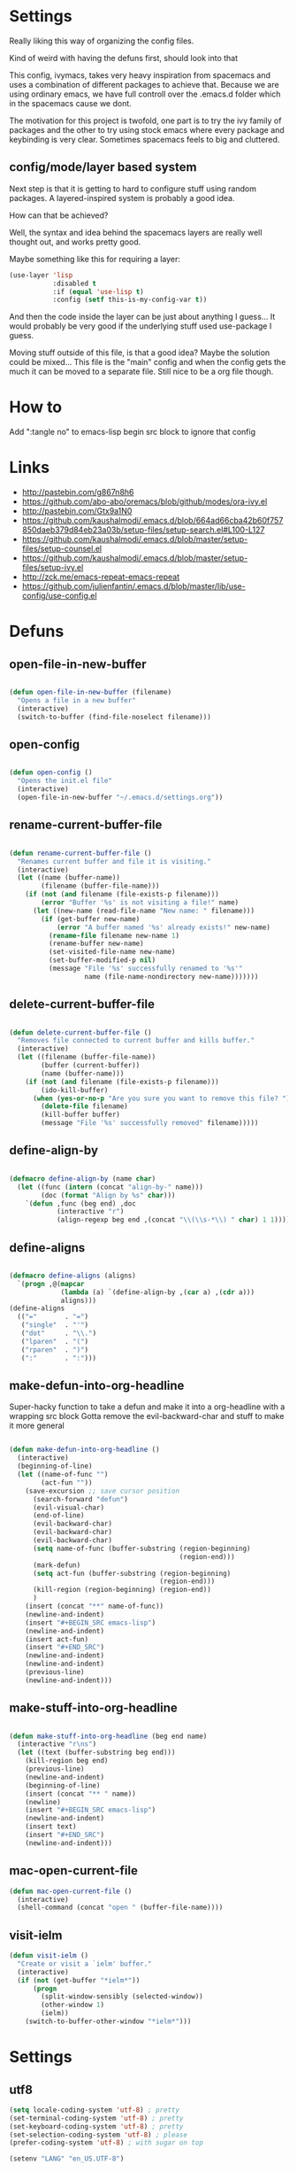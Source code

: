 * Settings
Really liking this way of organizing the config files.
 
Kind of weird with having the defuns first, should look into that

This config, ivymacs, takes very heavy inspiration from spacemacs and uses a combination of different packages to achieve that. Because we are using ordinary emacs, we have full controll over the .emacs.d folder which in the spacemacs cause we dont.  

The motivation for this project is twofold, one part is to try the ivy family of packages and the other to try using stock emacs where every package and keybinding is very clear. Sometimes spacemacs feels to big and cluttered.

** config/mode/layer based system
   Next step is that it is getting to hard to configure stuff using random packages. A layered-inspired system is probably a good idea.

   How can that be achieved?
   
   Well, the syntax and idea behind the spacemacs layers are really well thought out, and works pretty good.
   
   Maybe something like this for requiring a layer:
   #+BEGIN_SRC emacs-lisp :tangle no 
   (use-layer 'lisp
              :disabled t
              :if (equal 'use-lisp t)
              :config (setf this-is-my-config-var t))
   #+END_SRC
   And then the code inside the layer can be just about anything I guess... It would probably be very good if the underlying stuff used use-package I guess.
   
   Moving stuff outside of this file, is that a good idea? Maybe the solution could be mixed... This file is the "main" config and when the config gets the much it can be moved to a separate file. Still nice to be a org file though.


* How to
  Add ":tangle no" to emacs-lisp begin src block to ignore that config

  
* Links
  - http://pastebin.com/g867n8h6
  - https://github.com/abo-abo/oremacs/blob/github/modes/ora-ivy.el
  - http://pastebin.com/Gtx9a1N0
  - https://github.com/kaushalmodi/.emacs.d/blob/664ad66cba42b60f757850daeb379d84eb23a03b/setup-files/setup-search.el#L100-L127
  - https://github.com/kaushalmodi/.emacs.d/blob/master/setup-files/setup-counsel.el
  - https://github.com/kaushalmodi/.emacs.d/blob/master/setup-files/setup-ivy.el
  - http://zck.me/emacs-repeat-emacs-repeat
  - https://github.com/julienfantin/.emacs.d/blob/master/lib/use-config/use-config.el

    
* Defuns
  
** open-file-in-new-buffer
#+BEGIN_SRC emacs-lisp
   
(defun open-file-in-new-buffer (filename)
  "Opens a file in a new buffer"
  (interactive)
  (switch-to-buffer (find-file-noselect filename)))

#+END_SRC

** open-config
#+BEGIN_SRC emacs-lisp
   
(defun open-config ()
  "Opens the init.el file"
  (interactive)
  (open-file-in-new-buffer "~/.emacs.d/settings.org"))

#+END_SRC

** rename-current-buffer-file
#+BEGIN_SRC emacs-lisp
   
(defun rename-current-buffer-file ()
  "Renames current buffer and file it is visiting."
  (interactive)
  (let ((name (buffer-name))
        (filename (buffer-file-name)))
    (if (not (and filename (file-exists-p filename)))
        (error "Buffer '%s' is not visiting a file!" name)
      (let ((new-name (read-file-name "New name: " filename)))
        (if (get-buffer new-name)
            (error "A buffer named '%s' already exists!" new-name)
          (rename-file filename new-name 1)
          (rename-buffer new-name)
          (set-visited-file-name new-name)
          (set-buffer-modified-p nil)
          (message "File '%s' successfully renamed to '%s'"
                   name (file-name-nondirectory new-name)))))))

#+END_SRC

** delete-current-buffer-file
#+BEGIN_SRC emacs-lisp
   
(defun delete-current-buffer-file ()
  "Removes file connected to current buffer and kills buffer."
  (interactive)
  (let ((filename (buffer-file-name))
        (buffer (current-buffer))
        (name (buffer-name)))
    (if (not (and filename (file-exists-p filename)))
        (ido-kill-buffer)
      (when (yes-or-no-p "Are you sure you want to remove this file? ")
        (delete-file filename)
        (kill-buffer buffer)
        (message "File '%s' successfully removed" filename)))))

#+END_SRC

** define-align-by
#+BEGIN_SRC emacs-lisp

(defmacro define-align-by (name char)
  (let ((func (intern (concat "align-by-" name)))
        (doc (format "Align by %s" char)))
    `(defun ,func (beg end) ,doc 
            (interactive "r")
            (align-regexp beg end ,(concat "\\(\\s-*\\) " char) 1 1))))

#+END_SRC

** define-aligns
#+BEGIN_SRC emacs-lisp

(defmacro define-aligns (aligns)
  `(progn ,@(mapcar
             (lambda (a) `(define-align-by ,(car a) ,(cdr a)))
             aligns)))
(define-aligns
  (("="       . "=")
   ("single"  . "'")
   ("dot"     . "\\.")
   ("lparen"  . "(")
   ("rparen"  . ")")
   (":"       . ":")))

#+END_SRC

** make-defun-into-org-headline
   Super-hacky function to take a defun and make it into a org-headline with a wrapping src block
   Gotta remove the evil-backward-char and stuff to make it more general
#+BEGIN_SRC emacs-lisp

(defun make-defun-into-org-headline ()
  (interactive)
  (beginning-of-line)
  (let ((name-of-func "")
        (act-fun ""))
    (save-excursion ;; save cursor position
      (search-forward "defun")
      (evil-visual-char)
      (end-of-line)
      (evil-backward-char)
      (evil-backward-char)
      (evil-backward-char)
      (setq name-of-func (buffer-substring (region-beginning)
                                           (region-end)))
      (mark-defun)
      (setq act-fun (buffer-substring (region-beginning)
                                      (region-end)))
      (kill-region (region-beginning) (region-end))
      )
    (insert (concat "**" name-of-func))
    (newline-and-indent)
    (insert "#+BEGIN_SRC emacs-lisp")
    (newline-and-indent)
    (insert act-fun)
    (insert "#+END_SRC")
    (newline-and-indent)
    (newline-and-indent)
    (previous-line)
    (newline-and-indent)))
  
#+END_SRC

** make-stuff-into-org-headline
#+BEGIN_SRC emacs-lisp

(defun make-stuff-into-org-headline (beg end name)
  (interactive "r\ns")
  (let ((text (buffer-substring beg end)))
    (kill-region beg end)
    (previous-line)
    (newline-and-indent)
    (beginning-of-line)
    (insert (concat "** " name))
    (newline)
    (insert "#+BEGIN_SRC emacs-lisp")
    (newline-and-indent)
    (insert text)
    (insert "#+END_SRC")
    (newline-and-indent)))
#+END_SRC

** mac-open-current-file
#+BEGIN_SRC emacs-lisp
(defun mac-open-current-file ()
  (interactive)
  (shell-command (concat "open " (buffer-file-name))))
#+END_SRC

** visit-ielm
#+BEGIN_SRC emacs-lisp
(defun visit-ielm ()
  "Create or visit a `ielm' buffer."
  (interactive)
  (if (not (get-buffer "*ielm*"))
      (progn
        (split-window-sensibly (selected-window))
        (other-window 1)
        (ielm))
    (switch-to-buffer-other-window "*ielm*")))
#+END_SRC


* Settings

** utf8
#+BEGIN_SRC emacs-lisp
(setq locale-coding-system 'utf-8) ; pretty
(set-terminal-coding-system 'utf-8) ; pretty
(set-keyboard-coding-system 'utf-8) ; pretty
(set-selection-coding-system 'utf-8) ; please
(prefer-coding-system 'utf-8) ; with sugar on top

(setenv "LANG" "en_US.UTF-8")
#+END_SRC

** yes or no dialog
#+BEGIN_SRC emacs-lisp
(defadvice y-or-n-p (around prevent-dialog-yorn activate)
             "Prevent y-or-n-p from activating a dialog"
               (let ((use-dialog-box nil))
                     ad-do-it))
(fset 'yes-or-no-p 'y-or-n-p)
#+END_SRC

** ignore bell
#+BEGIN_SRC emacs-lisp
(setq ring-bell-function 'ignore)
#+END_SRC

** always display line and column numbers
#+BEGIN_SRC emacs-lisp
(setq line-number-mode t)
(setq column-number-mode t)
#+END_SRC

** lines should be 80 wide
#+BEGIN_SRC emacs-lisp
(setq fill-column 80)
#+END_SRC

** never insert tabs
#+BEGIN_SRC emacs-lisp
(set-default 'indent-tabs-mode nil)
#+END_SRC

** show empty lines
#+BEGIN_SRC emacs-lisp
(set-default 'indicate-empty-lines t)
#+END_SRC

** no double space to end periods
#+BEGIN_SRC emacs-lisp
(set-default 'sentence-end-double-space nil)
#+END_SRC

** Offer to create parent directories if they do not exist
#+BEGIN_SRC emacs-lisp
(defun my-create-non-existent-directory ()
  (let ((parent-directory (file-name-directory buffer-file-name)))
    (when (and (not (file-exists-p parent-directory))
               (y-or-n-p (format "Directory `%s' does not exist! Create it?" parent-directory)))
      (make-directory parent-directory t))))

(add-to-list 'find-file-not-found-functions 'my-create-non-existent-directory)
#+END_SRC

** no startup message
#+BEGIN_SRC emacs-lisp
(setq inhibit-startup-message t)
#+END_SRC

** backups and stuff
#+BEGIN_SRC emacs-lisp
(setq delete-old-versions -1 )		; delete excess backup versions silently
(setq version-control t )		; use version control
(setq vc-make-backup-files t )		; make backups file even when in version controlled dir
(setq backup-directory-alist `(("." . "~/.backups")) ) ; which directory to put backups file
(setq vc-follow-symlinks t )				       ; don't ask for confirmation when opening symlinked file
(setq auto-save-file-name-transforms '((".*" "~/.emacs.d/auto-save-list/" t)) ) ;transform backups file name
(setq delete-by-moving-to-trash t)
#+END_SRC

** enable clipboard
#+BEGIN_SRC emacs-lisp
(setq x-select-enable-clipboard t)
#+END_SRC

** apperences
#+BEGIN_SRC emacs-lisp
(when window-system
  (tooltip-mode -1)              
  (tool-bar-mode -1)              
  (menu-bar-mode -1)               
  (scroll-bar-mode -1)              
  ;(set-frame-font "Inconsolata 16")  
  (blink-cursor-mode 1)               
  (global-visual-line-mode)
  (diminish 'visual-line-mode ""))
#+END_SRC

** use another file instead of init.el for customizations
#+BEGIN_SRC emacs-lisp
(setq custom-file "~/.emacs.d/customized.el")
(load custom-file)
#+END_SRC
** enable recursive minibuffers
   When the minibuffer is active, we can still use call other commands for more minibuffers
#+BEGIN_SRC emacs-lisp
(setq enable-recursive-minibuffers t)
#+END_SRC
** inidicate minibuffer depth
   ESC ESC ESC for closing anything you want
#+BEGIN_SRC emacs-lisp
(minibuffer-depth-indicate-mode 1)
#+END_SRC

** performance
   Set the gc threshold to 10MiB
#+BEGIN_SRC emacs-lisp
(setq gc-cons-threshold (* 10 1024 1024))
#+END_SRC

** more reasonable tab behaviour
   Default Tab is only indention. Now its first indentation then auto complete
#+BEGIN_SRC emacs-lisp
(setq tab-always-indent 'complete)
#+END_SRC

** frame title format
   Show the entire path of the file in the title
#+BEGIN_SRC emacs-lisp
(setq frame-title-format
      '((:eval (if (buffer-file-name)
                   (abbreviate-file-name (buffer-file-name))
                 "%b"))))
#+END_SRC
** delete selection
   Emacs doesnt delete selected regions, doesnt seem to work with Evil.
#+BEGIN_SRC emacs-lisp :tangle no
(delete-selection-mode t)
#+END_SRC

** auto revert buffers when files have changed
#+BEGIN_SRC emacs-lisp
(global-auto-revert-mode t)
#+END_SRC

** use spotlight commmand for locate
#+BEGIN_SRC emacs-lisp
(setq locate-command "mdfind")
#+END_SRC


* Org mode
** pretty source code blocks
#+BEGIN_SRC emacs-lisp
(setq org-edit-src-content-indentation 0
      org-src-tab-acts-natively t
      org-src-fontify-natively t
      org-confirm-babel-evaluate nil
      org-support-shift-select 'always)
#+END_SRC

** org babel
   List of the languages for org babel
#+BEGIN_SRC emacs-lisp
(with-eval-after-load 'org 
  (org-babel-do-load-languages
   'org-babel-load-languages
   '((emacs-lisp .t)
     (restclient . t)
     (lisp . t))
   )
  )
#+END_SRC

** Eval in repl with org mode
#+BEGIN_SRC emacs-lisp
(use-package org-babel-eval-in-repl
  :after ob
  :init (setq eir-jump-after-eval nil)
  :config
  (progn
    (define-key org-mode-map (kbd "C-<return>") 'ober-eval-in-repl)
    (define-key org-mode-map (kbd "M-<return>") 'ober-eval-block-in-repl)))
#+END_SRC

** get some nice syntax highlighting for html export
#+BEGIN_SRC emacs-lisp
(use-package htmlize
  :after ob)
#+END_SRC

** Remove markup chars, /lol/ becomes italized "lol"
#+BEGIN_SRC emacs-lisp
(setq org-hide-emphasis-markers t)
#+END_SRC

** set org directory
#+BEGIN_SRC emacs-lisp
(setq org-directory "~/org"
      org-agenda-files '("~/org"))
#+END_SRC

** set notes file and templates
#+BEGIN_SRC emacs-lisp
(setq org-default-notes-file (concat org-directory "/notes.org")
      org-capture-templates
      '(("t" "Todo" entry (file+headline (concat org-directory "/gtd.org") "Tasks")
         "* TODO %?\n %i\n %a")
        ("d" "Literate" entry (file+headline (concat org-directory "/literate.org") "Literate")
         "* %?\n %i\n %a")
        ("n" "Note" entry (file+headline (concat org-directory "/notes.org") "Notes")
         "* %?")
        ("j" "Journal" entry (file+datetree (concat org-directory "/journal.org"))
         "* %?" :clock-in t :clock-resume t)
        ("l" "Read it later" checkitem (file+headline (concat org-directory "/readlater.org") "Read it later")
         "[ ] %?")))
#+END_SRC


* Themes
** solazired
#+BEGIN_SRC emacs-lisp
(use-package color-theme-solarized :ensure t
  :disabled t
  :init
  ;; to make the byte compiler happy.
  ;; emacs25 has no color-themes variable
  (setq color-themes '())
  :config
  ;; load the theme, don't ask for confirmation
  (load-theme 'solarized t)

  (defun solarized-switch-to-dark ()
    (interactive)
    (set-frame-parameter nil 'background-mode 'dark)
    (enable-theme 'solarized)
    (set-cursor-color "#d33682"))
  (defun solarized-switch-to-light ()
    (interactive)
    (set-frame-parameter nil 'background-mode 'light)
    (enable-theme 'solarized)
    (set-cursor-color "#d33682"))

  (solarized-switch-to-dark))
#+END_SRC
** material
    #+BEGIN_SRC emacs-lisp
    (use-package material-theme
      :ensure t
      :config
      (progn
        (load-theme 'material-light t)))
    #+END_SRC

    
* Layers-definition
** definitions for layer-system
#+BEGIN_SRC emacs-lisp
(require 'cl-lib)

(defun layer-name (name)
  (intern (concat "my-layer/" (symbol-name name))))

(defmacro define-layer (name &rest args)
  (let ((vars (append (plist-get args :vars) '((disabled nil))))
        (config (plist-get args :config))
        (func-name (layer-name name)))
    `(cl-defun ,func-name (&key ,@vars)
       (unless disabled
         ,config))))

(defmacro use-layer (name &rest args)
  (let ((vars (plist-get args :vars))
        (func-name (layer-name name)))
    (print vars)
    `(,func-name ,@vars)))

#+END_SRC
 
** git-layer
#+BEGIN_SRC emacs-lisp
(define-layer git 
  :vars ((git-completion-mode 'ivy-completing-read)
         (global-git-mode t))
  :config (use-package magit :ensure t
            :commands magit-status
            :config
            (progn
              (use-package evil-magit
                :ensure t      
                :after evil)
              (when global-git-mode (global-git-commit-mode))
              (setq magit-completing-read-function git-completion-mode))))
#+END_SRC

** lisp-layer
#+BEGIN_SRC emacs-lisp
(define-layer lisp
  :vars ((use-lispy nil)
         (use-parinfer t))
  :config 
  (progn 
    (use-package slime
      :ensure t
      :commands (slime slime-lisp-mode-hook)
      :config (progn
                (setq inferior-lisp-program "/usr/local/bin/sbcl")
                (setq slime-contribs '(slime-fancy))
                (slime-setup)))

    (when use-parinfer 
      (use-package parinfer
        :ensure t
        :bind
        (("C-," . parinfer-toggle-mode))
        :init
        (progn
          (setq parinfer-extensions
                '(defaults       ; should be included.
                   pretty-parens  ; different paren styles for different modes.
                   evil           ; If you use Evil.
                   ))   
          (add-hook 'lisp-mode-hook #'parinfer-mode))))
    

    (when use-lispy 
      (use-package lispy
        :ensure t
        :init 
        (progn
          (add-hook 'emacs-lisp-mode-hook (lambda () (lispy-mode 1)))
          (add-hook 'lisp-interaction-mode-hook (lambda () (lispy-mode 1)))
          (add-hook 'lisp-mode-hook (lambda () (lispy-mode 1))))))))

#+END_SRC

** elisp-layer
#+BEGIN_SRC emacs-lisp
(define-layer emacs-lisp
  :vars ((use-lispy nil))
  :config 
  (progn
    (use-package eldoc
      :ensure t
      :init
      (progn
        (add-hook 'emacs-lisp-mode-hook 'eldoc-mode)))

    (when use-lispy 
      (use-package lispy
        :ensure t
        :init 
        (progn
          (add-hook 'emacs-lisp-mode-hook (lambda () (lispy-mode 1)))
          (evil-set-initial-state 'emacs-lisp-mode 'emacs))))))
#+END_SRC


* Layers configuration
#+BEGIN_SRC emacs-lisp
(use-layer git)
(use-layer lisp)
(use-layer emacs-lisp)
#+END_SRC


* Packages and modes

** recentf
  #+BEGIN_SRC emacs-lisp
  (require 'recentf)
  (setq recentf-max-saved-items 200
        recentf-max-menu-items 15)
  (recentf-mode)
  #+END_SRC

** which-function-mode
   Displays the current function your are "inside" in the mode-line
#+BEGIN_SRC emacs-lisp
(which-function-mode)
#+END_SRC
   Default when whic-func cant figure out the name is '???' n/a is not as crazy.
#+BEGIN_SRC emacs-lisp
(setq which-func-unknown "n/a")
#+END_SRC

** evil
#+BEGIN_SRC emacs-lisp
(use-package evil
  :ensure t
  :config
  (progn
    (evil-mode 1)
    (add-hook 'git-commit-mode-hook 'evil-insert-state) 
    (evil-set-initial-state 'ielm-mode 'insert)
    (evil-set-initial-state 'lisp-mode 'emacs)
    (evil-set-initial-state 'lisp-interaction-mode 'emacs)
    (defun evil-paste-after-from-0 ()
      (interactive)
      (let ((evil-this-register ?0))
        (call-interactively 'evil-paste-after)))
    (define-key evil-visual-state-map "p" 'evil-paste-after-from-0)

    (use-package evil-escape :ensure t
      :config
      (progn
        (evil-escape-mode 1)
        (setq-default evil-escape-key-sequence "fj")
        ))
    (use-package evil-surround
      :ensure t
      :config (global-evil-surround-mode 1))))
#+END_SRC

** which-key
#+BEGIN_SRC emacs-lisp
  (use-package which-key :ensure t
    :diminish which-key-mode
    :config
    (progn
      (which-key-mode)
      (which-key-setup-side-window-bottom)
      ;; simple then alphabetic order.
      (setq which-key-sort-order 'which-key-prefix-then-key-order)
      (setq which-key-popup-type 'side-window
            which-key-side-window-max-height 0.5
            which-key-side-window-max-width 0.33
            which-key-idle-delay 0.5
            which-key-min-display-lines 7)))
#+END_SRC

** ace-window
#+BEGIN_SRC emacs-lisp
(use-package ace-window :ensure t
  :commands
  ace-window
  :config
  (progn
    (setq aw-keys '(?t ?s ?r ?n ?m ?a ?u ?i ?e))
    (setq aw-ignore-current t)))
#+END_SRC

** avy
#+BEGIN_SRC emacs-lisp
(use-package avy :ensure t
  :commands (avy-goto-word-or-subword-1
             avy-goto-word-1
             avy-goto-char-in-line
             avy-goto-line)
  :config
  (progn
    (setq avy-keys '(?a ?u ?i ?e ?t ?s ?r ?n ?m))
    (setq avy-styles-alist
          '((avy-goto-char-in-line . post)
            (avy-goto-word-or-subword-1 . post)))))
#+END_SRC

** flycheck
#+BEGIN_SRC emacs-lisp :tangle no
(use-package flycheck
  :commands flycheck-mode
  :init
  (progn
    (add-hook 'emacs-lisp-mode-hook 'flycheck-mode))
  :config
  (setq flycheck-check-syntax-automatically '(save new-line)
        flycheck-idle-change-delay 5.0
        flycheck-display-errors-delay 0.9
        flycheck-highlighting-mode 'symbols
        flycheck-indication-mode 'left-fringe
        flycheck-completion-system nil ; 'ido, 'grizzl, nil
        flycheck-highlighting-mode 'lines
        )
  )
#+END_SRC

** undo-tree
   Rather than just showing 'o' for edits, show a relative timestamp for when the edit occurred. 
#+BEGIN_SRC emacs-lisp
(use-package undo-tree
  :config
  (progn 
    (global-undo-tree-mode)
    (setq undo-tree-visualizer-timestamps t)))
#+END_SRC

** rainbow delimiters
#+BEGIN_SRC emacs-lisp
(use-package rainbow-delimiters
  :ensure t
  :init
  (progn
    (add-hook 'prog-mode-hook (lambda()
                                (rainbow-delimiters-mode t)))))
#+END_SRC

** dashboard
#+BEGIN_SRC emacs-lisp
(use-package dashboard
  :ensure t
  :config
  (progn
    (dashboard-setup-startup-hook)
    (setq dashboard-banner-logo-title "Welcome to Emacs Dashboard")
    (setq dashboard-startup-banner 'logo)
    (setq dashboard-items '((recents  . 5)
                            (bookmarks . 5)
                            (projects . 5)))))
#+END_SRC

** ivy + swiper
#+BEGIN_SRC emacs-lisp
(use-package swiper
  :ensure t
  :bind*
  (("C-s"     . swiper))
  :config
  (progn (ivy-mode 1)
         (setq ivy-use-virtual-buffers t)
         (setq ivy-wrap t)
         (setq ivy-count-format "(%d/%d) ")))
#+END_SRC

** counsel
#+BEGIN_SRC emacs-lisp
(use-package counsel 
  :ensure t
  :init 
  (progn 
    (setq counsel-find-file-ignore-regexp "\\.DS_Store\\|.git")
    (setq counsel-locate-cmd 'counsel-locate-cmd-mdfind))
  :bind*
  (("M-x"     . counsel-M-x))
  :config
  (progn 
    ))
#+END_SRC

** hydra
#+BEGIN_SRC emacs-lisp
(use-package hydra
  :ensure t
  :config
  (progn 
    (defhydra hydra-zoom ()
      "zoom"
      ("g" text-scale-increase "in")
      ("l" text-scale-decrease "out"))
    ))
#+END_SRC

** projectile
#+BEGIN_SRC emacs-lisp
(use-package projectile
  :ensure t
  :init
  (progn
    (setq projectile-mode-line nil)
    (projectile-global-mode)
    (setq projectile-project-root-files-bottom-up
          '(".git" ".projectile"))
    (setq projectile-completion-system 'ivy)
    (setq projectile-enable-caching nil)
    (setq projectile-verbose nil))
  :config
  (use-package counsel-projectile :ensure t
    :config
    (counsel-projectile-on)))
#+END_SRC

** erc
#+BEGIN_SRC emacs-lisp
(use-package erc
  :config
  (progn
    (setq erc-hide-list '("PART" "QUIT" "JOIN"))
    (setq erc-autojoin-channels-alist '(("freenode.net"
                                         "#org-mode"
                                         "#hacklabto"
                                         "#emacs"
                                         "#emacs-beginners"
                                         "#emacs-ops"
                                         "#lisp"))
          erc-server "irc.freenode.net"
          erc-nick "blasut")))
#+END_SRC

** restclient
#+BEGIN_SRC emacs-lisp
(use-package restclient
  :ensure t
  :config
  (progn
    (use-package ob-restclient
      :ensure t)
    ))
#+END_SRC

** yasnippet
#+BEGIN_SRC emacs-lisp
(use-package yasnippet
  :disabled
  :diminish yas-minor-mode
  :init (progn
          ;; Change the default hippie-expand order and add yasnippet to the front.
          (setq hippie-expand-try-functions-list
                '(yas/hippie-try-expand
                  try-expand-dabbrev
                  try-expand-dabbrev-all-buffers
                  try-expand-dabbrev-from-kill
                  try-complete-file-name
                  try-complete-lisp-symbol)))
  :config
  (progn
    (yas-global-mode 1)
    ;; Helps when debugging which try-function expanded
    (setq hippie-expand-verbose t)
    (setq yas-wrap-around-region t)
    (setq yas-verbosity 1)
    (setq yas-snippet-dirs (list (concat emacs-d "snippets/")))
    ;; Enables tab completion in the `eval-expression` minibuffer
    (define-key yas-minor-mode-map [(tab)] 'hippe-expand)
    (define-key yas-minor-mode-map [(shift tab)] 'unexpand)))
#+END_SRC



* Keybindings
** swedish keyboard fix
   #+BEGIN_SRC emacs-lisp
   (setq mac-command-modifier 'meta)  ; set command to meta
   (setq mac-option-modifier 'super)  ; set option to super
   (setq ns-function-modifier 'hyper) ; set FN to hyper modifier

   ;; Swedish mac-keyboard alt-keys
   (define-key key-translation-map (kbd "s-8") (kbd "["))
   (define-key key-translation-map (kbd "s-(") (kbd "{"))
   (define-key key-translation-map (kbd "s-9") (kbd "]"))
   (define-key key-translation-map (kbd "s-)") (kbd "}"))
   (define-key key-translation-map (kbd "s-7") (kbd "|"))
   (define-key key-translation-map (kbd "s-/") (kbd "\\"))
   (define-key key-translation-map (kbd "s-2") (kbd "@"))
   (define-key key-translation-map (kbd "s-4") (kbd "$"))
   #+END_SRC
Use keyboard-translate to make the swedish keyboard more alike the american layout. Sort of an experiment because I'm not sure how to handle å and the special chars '¨' '^'. They behave in a special way, waiting for more input before 'commiting' to typing out the char. Probably have to rebind this in the OS layer. But a big improvement is being able to use the ; key easily.
   #+BEGIN_SRC emacs-lisp
   ;(keyboard-translate ?\ö ?\;)
   ;(keyboard-translate ?\Ö ?\:)
   ;(define-key key-translation-map (kbd "H-ö") (kbd "ö"))

   ;(keyboard-translate ?\ä ?\')
   ;(keyboard-translate ?\Ä ?\")
   ;(define-key key-translation-map (kbd "H-ä") (kbd "ä"))

   ;(keyboard-translate ?\å ?\[)
   ;(keyboard-translate ?\Å ?\{)

   ;(keyboard-translate ?\¨ ?\])
   ;(keyboard-translate ?\\^ ?\})

   ;(define-key key-translation-map (kbd "¨") (kbd "]"))
   ;(define-key key-translation-map (kbd "s-}") (kbd "^"))
   #+END_SRC

** general
#+BEGIN_SRC emacs-lisp
(use-package general :ensure t
  :config
  (progn
    (general-define-key
     "M--" 'hippie-expand)

    (general-define-key
     :states '(normal motion)
     "/" '(swiper))
    
    (general-define-key
     :state '(emacs insert)
     "RET" '(newline-and-indent))
    

    (general-define-key
     :states '(normal motion emacs)
     :prefix "SPC"
     :non-normal-prefix "C-SPC"
     ;; Flat keys
     "/"    '(counsel-git-grep :which-key "Find in files")
     "TAB"  '(projectile-project-buffers-other-buffer :which-key "Next buffer")

     ;; Special keys
     "SPC"  '(counsel-M-x)
     
     ;; A
     "a"    '(:ignore t :which-key "Applications")
     "ad"   '(dired :which-key "Dired")
     ;; AG
     "ag"   '(:ignore t :which-key "Games")
     "agt"  '(tetris :which-key "Tetris")
     "agm"  '(mpuz :which-key "Mpuz")
     "agp"  '(pong :which-key "Pong")
     "ags"  '(snake :which-key "Snake")
     
     ;; B
     "b"    '(:ignore t :which-key "Buffer")
     "bb"   '(ivy-switch-buffer :which-key "Change buffer")
     "bd"   '(ace-delete-window :which-key "Delete buffer")
     "bn"   '(next-buffer :which-key "Next buffer")
     "bp"   '(previous-buffer :which-key "Previous buffer")
     "bR"   '(revert-buffer :which-key "Revert buffer")

     ;; E
     "e"    '(:ignore t :which-key "Eval")
     "eb"   '(eval-buffer :which-key "Eval Buffer")
     "ef"   '(eval-defun :which-key "Eval Defun")
     "er"   '(eval-region :which-key "Eval Region")
     "ee"   '(eval-expression :which-key "Eval Expresson")
     "es"   '(visit-ielm :which-key "Open repl")
     "em"   '(pp-macroexpand-last-sexp :which-key "Macroexpand sexp")

     ;; F
     "f"    '(:ignore t :which-key "File")
     "fc"   '(open-config :which-key "Open settings.org file")
     "ff"   '(counsel-find-file :which-key "Find file")
     "fl"   '(counsel-locate :which-key "Locate")
     "fs"   '(save-buffer :which-key "Save")
     "fr"   '(counsel-recentf :which-key "Recent files")
     "fR"   '(rename-current-buffer-file :which-key "Rename file")
     "fd"   '(delete-current-buffer-file :which-key "Delete file")

     ;; G
     "g"    '(:ignore t :which-key "Git")
     "gs"   '(magit-status :which-key "git status")

     ;; H
     "h"    '(:ignore t :which-key "Help")
     "hi"   '(info :which-key "Info")
     "hv"   '(ivy-help :which-key "Ivy")
     "hdb"  '(counsel-descbinds :which-key "Describe bindings")
     "hdf"  '(counsel-describe-function :which-key "Describe function")
     "hdk"  '(describe-key :which-key "Describe key")
     "hdv"  '(counsel-describe-variable :which-key "Describe variable")
     "hdm"  '(describe-mode :which-key "Describe mode")

     ;; J
     "j"    '(:ignore t :which-key "Jump")
     "jj"   '(avy-goto-char :which-key "Char")
     "jl"   '(avy-goto-line :which-key "Line")
     "jw"   '(avy-goto-word-0 :which-key "Word")

     ;; M
     "m"    '(:ignore t :which-key "Major mode")

     ;; P
     "p"    '(:ignore t :which-key "Projects")
     "pb"   '(counsel-projectile-switch-to-buffer :which-key "Switch buffer")
     "pd"   '(counsel-projectile-find-dir :which-key "Find dir")
     "pf"   '(counsel-projectile-find-file :which-key "Find file")
     "pF"   '(projectile-find-file-in-known-projects :which-key "Find file in all projects")
     "pp"   '(counsel-projectile-switch-project :which-key "Switch project")
     "pr"   '(projectile-recentf :which-key "Recent")
     "p/"   '(counsel-git-grep :which-key "Search")
     "ps"   '(counsel-git-grep :which-key "Search")

     ;; S
     "s"    '(:ignore t :which-key "Search")
     "ss"   '(swiper :which-key "Search in file")
     "sS"   '(swiper-all :which-key "Search in all buffers")
     "sp"   '(counsel-git-grep :which-key "Grep in project")
     "sj"   '(counsel-imenu :which-key "Imenu")
     "sk"   '(counsel-yank-pop :which-key "Kill ring")

     ;; W
     "w"    '(:ignore t :which-key "Window")
     "ww"   '(other-window :which-key "Switch window")
     "wd"   '(ace-delete-window :which-key "Delete window")
     "wD"   '(delete-other-windows :which-key "Delete other windows")
     "wa"   '(ace-window :which-key "Ace window")
     "ws"   '(split-window-below :which-key "Split window below")
     "w-"   '(split-window-below :which-key "Split window below")
     "wS"   '(split-window-right :which-key "Split window right")
     "w/"   '(split-window-right :which-key "Split window right")
     "wh"   '(windmove-left :which-key "Window left")
     "wj"   '(windmove-down :which-key "Window down")
     "wk"   '(windmove-up :which-key "Window up")
     "wl"   '(windmove-right :which-key "Window right")

     ;; X
     "x"    '(:ignore t        :which-key "Text")
     "xd"   '(delete-trailing-whitespace :which-key "Delete trailing whitespace")
     "xs"   '(sort-lines :which-key "Sort lines")
     "xu"   '(lower-case :which-key "Lower case")
     "xU"   '(upper-case :which-key "Upper case")
     "xc"   '(count-words :which-key "Count words")
     ;; XA
     "xa"   '(:ignore t       :which-key "Align")
     "xa'"  '(align-by-single  :which-key "'")
     "xa="  '(align-by-=       :which-key "=")
     "xa("  '(align-by-lparen  :which-key "(")
     "xa)"  '(align-by-lparen  :which-key ")")
     "xa:"  '(align-by-:       :which-key ":")

     ;; Z
     "z" '(:ignore t :which-key "Zoom")
     "zi" '(text-scale-increase :which-key "Text larger")
     "zu" '(text-scale-decrease :which-key "Text smaller")
     )
    )
  )
#+END_SRC

#+RESULTS:
: t

** Major modes
*** org
    #+BEGIN_SRC emacs-lisp
    (general-define-key :states '(normal visual)
                        :keymaps 'org-mode-map
                        "gj" 'org-next-visible-heading
                        "gk" 'org-previous-visible-heading)
    #+END_SRC
    
    
